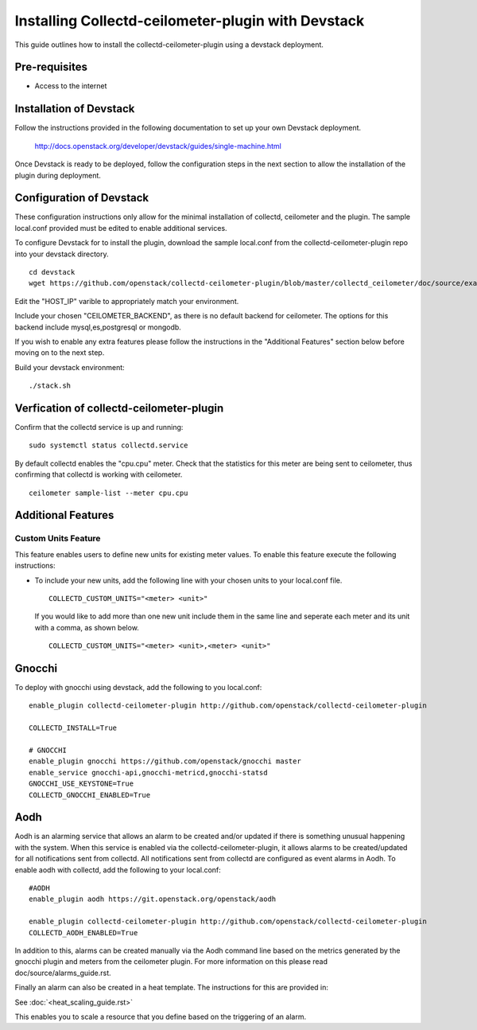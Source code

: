 ..
      Licensed under the Apache License, Version 2.0 (the "License"); you may
      not use this file except in compliance with the License. You may obtain
      a copy of the License at

          http://www.apache.org/licenses/LICENSE-2.0

      Unless required by applicable law or agreed to in writing, software
      distributed under the License is distributed on an "AS IS" BASIS, WITHOUT
      WARRANTIES OR CONDITIONS OF ANY KIND, either express or implied. See the
      License for the specific language governing permissions and limitations
      under the License.

      Convention for heading levels in collectd-ceilometer-plugin documentation:

      =======  Heading 0 (reserved for the title in a document)
      -------  Heading 1
      ~~~~~~~  Heading 2
      +++++++  Heading 3
      '''''''  Heading 4

      Avoid deeper levels because they do not render well.

===================================================
Installing Collectd-ceilometer-plugin with Devstack
===================================================

This guide outlines how to install the collectd-ceilometer-plugin using a
devstack deployment.

Pre-requisites
--------------

- Access to the internet

Installation of Devstack
------------------------

Follow the instructions provided in the following documentation to set up your
own Devstack deployment.

    http://docs.openstack.org/developer/devstack/guides/single-machine.html

Once Devstack is ready to be deployed, follow the configuration steps in the
next section to allow the installation of the plugin during deployment.

Configuration of Devstack
-------------------------

These configuration instructions only allow for the minimal installation of
collectd, ceilometer and the plugin. The sample local.conf provided must be
edited to enable additional services.

To configure Devstack for to install the plugin, download the sample local.conf
from the collectd-ceilometer-plugin repo into your devstack directory.

::

  cd devstack
  wget https://github.com/openstack/collectd-ceilometer-plugin/blob/master/collectd_ceilometer/doc/source/examples/local.conf.minimal

Edit the "HOST_IP" varible to appropriately match your environment.

Include your chosen "CEILOMETER_BACKEND", as there is no default backend for
ceilometer. The options for this backend include mysql,es,postgresql or mongodb.

If you wish to enable any extra features please follow the instructions in the
"Additional Features" section below before moving on to the next step.

Build your devstack environment:

::

  ./stack.sh

Verfication of collectd-ceilometer-plugin
-----------------------------------------

Confirm that the collectd service is up and running:

::

  sudo systemctl status collectd.service

By default collectd enables the "cpu.cpu" meter. Check that the statistics for
this meter are being sent to ceilometer, thus confirming that collectd is
working with ceilometer.

::

  ceilometer sample-list --meter cpu.cpu

Additional Features
-------------------

Custom Units Feature
~~~~~~~~~~~~~~~~~~~

This feature enables users to define new units for existing meter values.
To enable this feature execute the following instructions:

* To include your new units, add the following line with your chosen units to
  your local.conf file.

  ::

    COLLECTD_CUSTOM_UNITS="<meter> <unit>"

  If you would like to add more than one new unit include them in the same line
  and seperate each meter and its unit with a comma, as shown below.

  ::

    COLLECTD_CUSTOM_UNITS="<meter> <unit>,<meter> <unit>"

Gnocchi
-------

To deploy with gnocchi using devstack, add the following to you local.conf:

::

    enable_plugin collectd-ceilometer-plugin http://github.com/openstack/collectd-ceilometer-plugin

    COLLECTD_INSTALL=True

    # GNOCCHI
    enable_plugin gnocchi https://github.com/openstack/gnocchi master
    enable_service gnocchi-api,gnocchi-metricd,gnocchi-statsd
    GNOCCHI_USE_KEYSTONE=True
    COLLECTD_GNOCCHI_ENABLED=True

Aodh
----

Aodh is an alarming service that allows an alarm to be created and/or updated
if there is something unusual happening with the system. When this service is
enabled via the collectd-ceilometer-plugin, it allows alarms to be
created/updated for all notifications sent from collectd. All notifications
sent from collectd are configured as event alarms in Aodh.
To enable aodh with collectd, add the following to your local.conf:

::

   #AODH
   enable_plugin aodh https://git.openstack.org/openstack/aodh

   enable_plugin collectd-ceilometer-plugin http://github.com/openstack/collectd-ceilometer-plugin
   COLLECTD_AODH_ENABLED=True

In addition to this, alarms can be created manually via the Aodh command line
based on the metrics generated by the gnocchi plugin and meters from the
ceilometer plugin. For more information on this please read
doc/source/alarms_guide.rst.

Finally an alarm can also be created in a heat template. The instructions for
this are provided in:

See :doc:`<heat_scaling_guide.rst>`

This enables you to scale a resource that you define based on the triggering of
an alarm.
